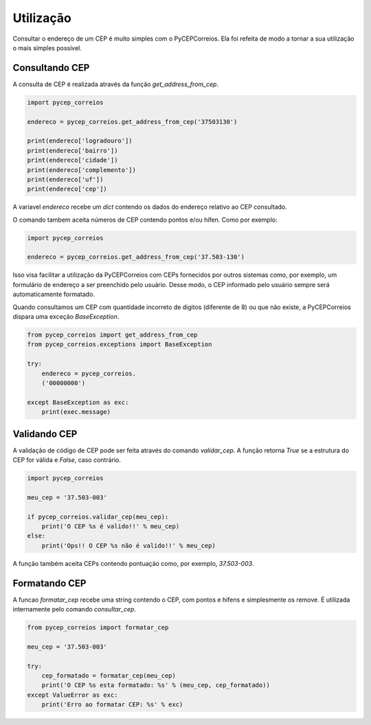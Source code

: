 ==========
Utilização
==========

Consultar o endereço de um CEP é muito simples com o PyCEPCorreios. Ela foi refeita de modo a
tornar a sua utilização o mais simples possível.

Consultando CEP
---------------

A consulta de CEP é realizada através da função `get_address_from_cep`.

.. code:: python

    import pycep_correios

    endereco = pycep_correios.get_address_from_cep('37503130')

    print(endereco['logradouro'])
    print(endereco['bairro'])
    print(endereco['cidade'])
    print(endereco['complemento'])
    print(endereco['uf'])
    print(endereco['cep'])

A variavel `endereco` recebe um `dict` contendo os dados do endereço relativo
ao CEP consultado.

O comando tambem aceita números de CEP contendo pontos e/ou hífen. Como por exemplo:

.. code:: python

    import pycep_correios

    endereco = pycep_correios.get_address_from_cep('37.503-130')

Isso visa facilitar a utilização da PyCEPCorreios com CEPs fornecidos por outros sistemas como, por exemplo, um
formulário de endereço a ser preenchido pelo usuário. Desse modo, o CEP informado pelo usuário sempre será automaticamente formatado.

Quando consultamos um CEP com quantidade incorreto de digitos (diferente de 8)
ou que não existe, a PyCEPCorreios dispara uma exceção `BaseException`. 

.. code:: python

    from pycep_correios import get_address_from_cep
    from pycep_correios.exceptions import BaseException

    try:        
        endereco = pycep_correios.
        ('00000000')
        
    except BaseException as exc:
        print(exec.message)

Validando CEP
-------------

A validação de código de CEP pode ser feita através do comando `validar_cep`. A função retorna
`True` se a estrutura do CEP for válida e `False`, caso contrário.

.. code:: python

    import pycep_correios

    meu_cep = '37.503-003'

    if pycep_correios.validar_cep(meu_cep):
        print('O CEP %s é valido!!' % meu_cep)
    else:
        print('Ops!! O CEP %s não é valido!!' % meu_cep)

A função também aceita CEPs contendo pontuação como, por exemplo, `37.503-003`.

Formatando CEP
--------------

A funcao `formatar_cep` recebe uma string contendo o CEP, com pontos e hífens e
simplesmente os remove. É utilizada internamente pelo comando `consultar_cep`.

.. code:: python

    from pycep_correios import formatar_cep

    meu_cep = '37.503-003'

    try:
        cep_formatado = formatar_cep(meu_cep)
        print('O CEP %s esta formatado: %s' % (meu_cep, cep_formatado))
    except ValueError as exc:
        print('Erro ao formatar CEP: %s' % exc)
